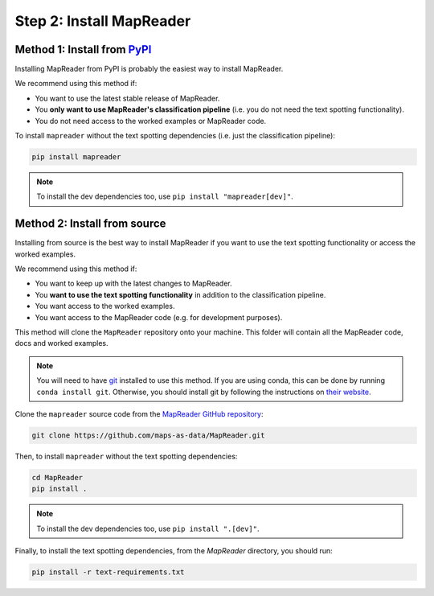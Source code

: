 Step 2: Install MapReader
==========================

Method 1: Install from `PyPI <https://pypi.org/project/mapreader/>`_
--------------------------------------------------------------------

Installing MapReader from PyPI is probably the easiest way to install MapReader.

We recommend using this method if:

- You want to use the latest stable release of MapReader.
- You **only want to use MapReader's classification pipeline** (i.e. you do not need the text spotting functionality).
- You do not need access to the worked examples or MapReader code.

To install ``mapreader`` without the text spotting dependencies (i.e. just the classification pipeline):

.. code-block:: bash

   pip install mapreader

.. note:: To install the dev dependencies too, use ``pip install "mapreader[dev]"``.

Method 2: Install from source
-----------------------------

Installing from source is the best way to install MapReader if you want to use the text spotting functionality or access the worked examples.

We recommend using this method if:

- You want to keep up with the latest changes to MapReader.
- You **want to use the text spotting functionality** in addition to the classification pipeline.
- You want access to the worked examples.
- You want access to the MapReader code (e.g. for development purposes).

This method will clone the ``MapReader`` repository onto your machine. This folder will contain all the MapReader code, docs and worked examples.

.. note:: You will need to have `git <https://git-scm.com/>`__ installed to use this method. If you are using conda, this can be done by running ``conda install git``. Otherwise, you should install git by following the instructions on `their website <https://git-scm.com/book/en/v2/Getting-Started-Installing-Git>`__.

Clone the ``mapreader`` source code from the `MapReader GitHub repository <https://github.com/Living-with-machines/MapReader>`_:

.. code-block:: bash

   git clone https://github.com/maps-as-data/MapReader.git

Then, to install ``mapreader`` without the text spotting dependencies:

.. code-block:: bash

   cd MapReader
   pip install .

.. note:: To install the dev dependencies too, use ``pip install ".[dev]"``.

Finally, to install the text spotting dependencies, from the `MapReader` directory, you should run:

.. code-block:: bash

   pip install -r text-requirements.txt

..
   Method 3: Install via conda (**EXPERIMENTAL**)
   ----------------------------------------------

   If neither of the above methods work, you can try installing MapReader using conda.
   This method is still in development so should be avoided for now.

   - Install MapReader directly from the conda package:

   .. code:: bash

      conda install -c anothersmith -c conda-forge -c defaults --override-channels --strict-channel-priority mapreader

   .. note:: The conda package seems to be sensitive to the precise priority of the conda channels, hence the use of the `--override-channels --strict-channel-priority` switches is required for this to work. Until this is resolve this installation method will be marked "experimental".
